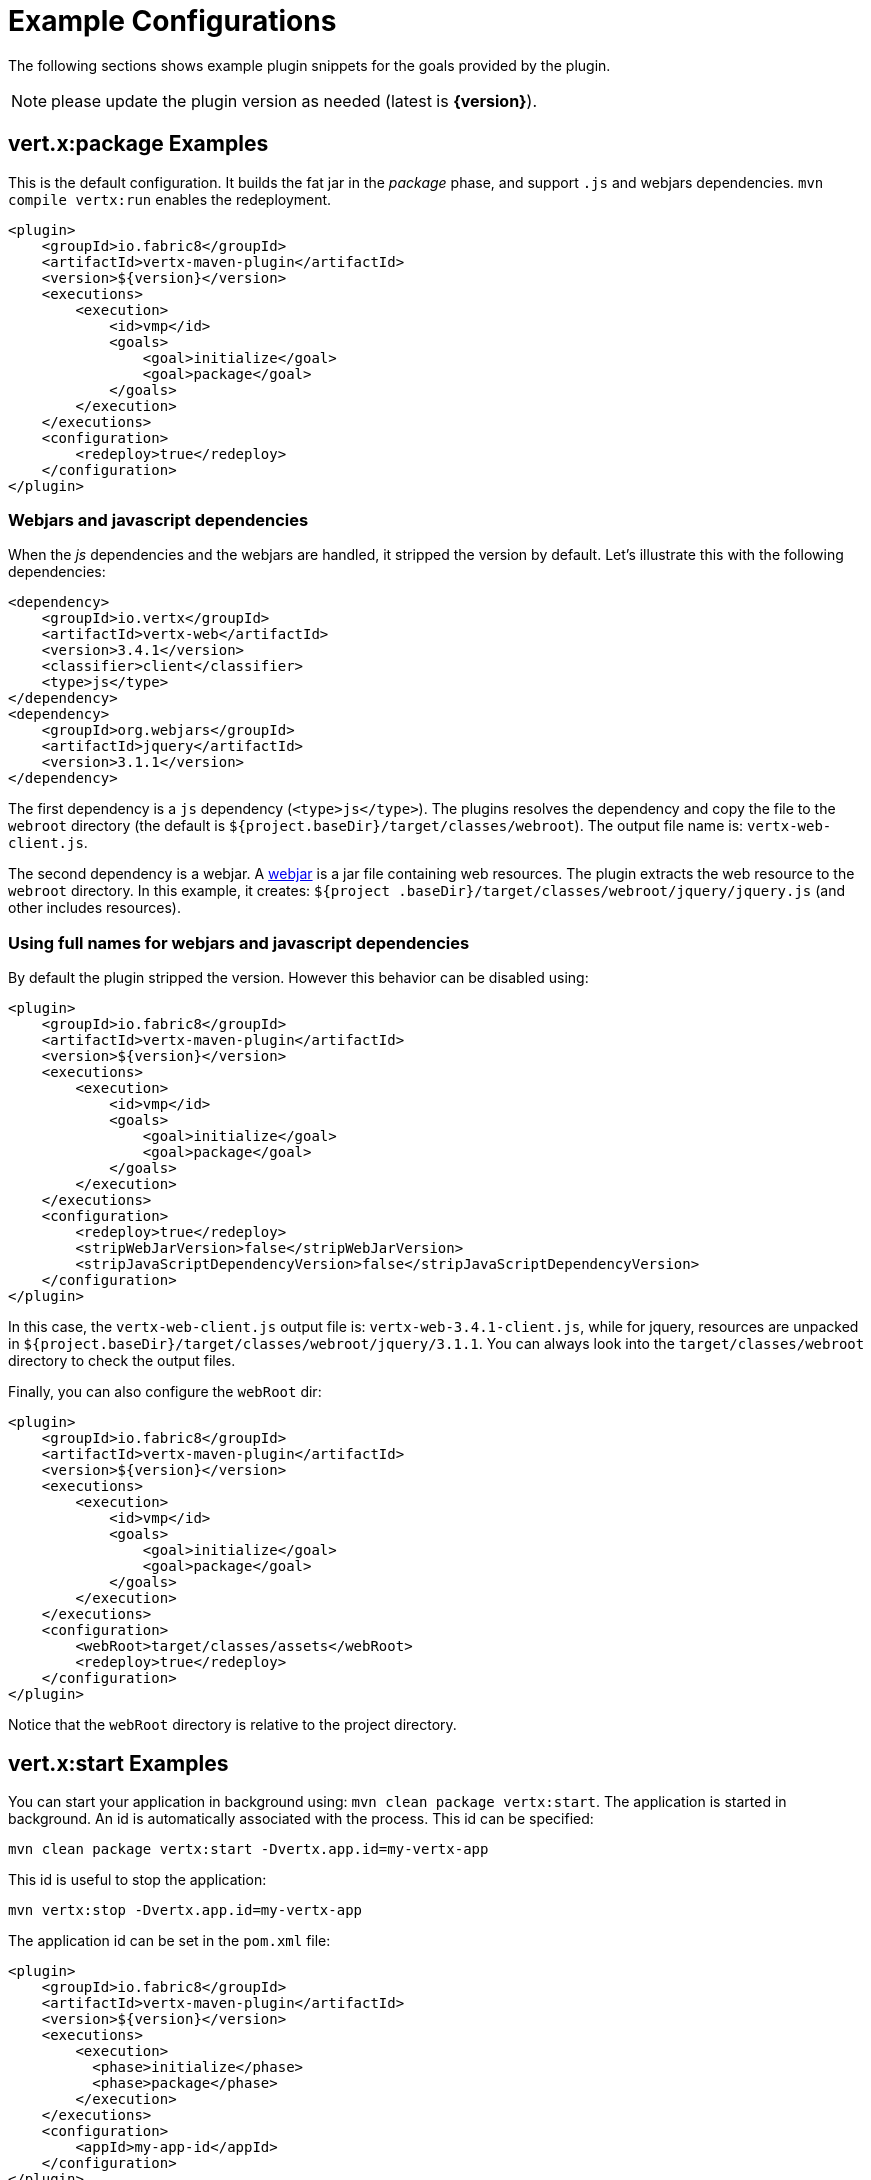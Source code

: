[[vertx:examples]]
= Example Configurations

The following sections shows example plugin snippets for the goals provided by the plugin.

NOTE: please update the plugin version as needed (latest is **{version}**).

[[package-goal-examples]]
== vert.x:package Examples

This is the default configuration. It builds the fat jar in the _package_ phase, and support `.js`
 and webjars dependencies. `mvn compile vertx:run` enables the redeployment.

[source,xml]
----
<plugin>
    <groupId>io.fabric8</groupId>
    <artifactId>vertx-maven-plugin</artifactId>
    <version>${version}</version>
    <executions>
        <execution>
            <id>vmp</id>
            <goals>
                <goal>initialize</goal>
                <goal>package</goal>
            </goals>
        </execution>
    </executions>
    <configuration>
        <redeploy>true</redeploy>
    </configuration>
</plugin>
----

=== Webjars and javascript dependencies

When the _js_ dependencies and the webjars are handled, it stripped the version by default. Let's illustrate this
with the following dependencies:

[source,xml]
----
<dependency>
    <groupId>io.vertx</groupId>
    <artifactId>vertx-web</artifactId>
    <version>3.4.1</version>
    <classifier>client</classifier>
    <type>js</type>
</dependency>
<dependency>
    <groupId>org.webjars</groupId>
    <artifactId>jquery</artifactId>
    <version>3.1.1</version>
</dependency>
----

The first dependency is a `js` dependency (`<type>js</type>`). The plugins resolves the dependency and copy the file
to the `webroot` directory (the default is `${project.baseDir}/target/classes/webroot`). The output file name is:
`vertx-web-client.js`.

The second dependency is a webjar. A http://www.webjars.org/[webjar] is a jar file containing web resources. The
plugin extracts the web resource to the `webroot` directory. In this example, it creates: `${project
.baseDir}/target/classes/webroot/jquery/jquery.js` (and other includes resources).

=== Using full names for webjars and javascript dependencies

By default the plugin stripped the version. However this behavior can be disabled using:

[source,xml]
----
<plugin>
    <groupId>io.fabric8</groupId>
    <artifactId>vertx-maven-plugin</artifactId>
    <version>${version}</version>
    <executions>
        <execution>
            <id>vmp</id>
            <goals>
                <goal>initialize</goal>
                <goal>package</goal>
            </goals>
        </execution>
    </executions>
    <configuration>
        <redeploy>true</redeploy>
        <stripWebJarVersion>false</stripWebJarVersion>
        <stripJavaScriptDependencyVersion>false</stripJavaScriptDependencyVersion>
    </configuration>
</plugin>
----

In this case, the `vertx-web-client.js` output file is: `vertx-web-3.4.1-client.js`, while for jquery, resources are
unpacked in `${project.baseDir}/target/classes/webroot/jquery/3.1.1`. You can always look into the
`target/classes/webroot` directory to check the output files.

Finally, you can also configure the `webRoot` dir:

[source,xml]
----
<plugin>
    <groupId>io.fabric8</groupId>
    <artifactId>vertx-maven-plugin</artifactId>
    <version>${version}</version>
    <executions>
        <execution>
            <id>vmp</id>
            <goals>
                <goal>initialize</goal>
                <goal>package</goal>
            </goals>
        </execution>
    </executions>
    <configuration>
        <webRoot>target/classes/assets</webRoot>
        <redeploy>true</redeploy>
    </configuration>
</plugin>
----

Notice that the `webRoot` directory is relative to the project directory.

[[start-goal-examples]]
== vert.x:start Examples

You can start your application in background using: `mvn clean package vertx:start`. The application is started in
background. An id is automatically associated with the process. This id can be specified:

[source,sh]
----
mvn clean package vertx:start -Dvertx.app.id=my-vertx-app
----

This id is useful to stop the application:

[source,sh]
----
mvn vertx:stop -Dvertx.app.id=my-vertx-app
----

The application id can be set in the `pom.xml` file:

[source,xml]
----
<plugin>
    <groupId>io.fabric8</groupId>
    <artifactId>vertx-maven-plugin</artifactId>
    <version>${version}</version>
    <executions>
        <execution>
          <phase>initialize</phase>
          <phase>package</phase>
        </execution>
    </executions>
    <configuration>
        <appId>my-app-id</appId>
    </configuration>
</plugin>
----

[[start-with-java-opts]]
=== start goal with custom java options

Because it's a forked process, passing Java options needs to be done explicitly using a specific property:

[source,xml]
----
<plugin>
    <groupId>io.fabric8</groupId>
    <artifactId>vertx-maven-plugin</artifactId>
    <version>${version}</version>
    <executions>
      <execution>
          <phase>initialize</phase>
          <phase>package</phase>
      </execution>
    </executions>
    <configuration>
       <jvmArgs> <!--1-->
          <jvmArg>-Xms512m</jvmArg>
          <jvmArg>-Xmx1024m</jvmArg>
       </jvmArgs>
    </configuration>
</plugin>
----
<1> The jvm arguments that gets passed as `--java-opts` to the vert.x application

You can also pass these parameters in the command line:

[source]
----
mvn clean package vertx:start -Dvertx.jvmArguments=-Xms512m -D-Dfoo=far
----

=== stopping one or more applications

When you have configured to <<start-with-app-id>> or know the application ids, then you can add list
of application ids as shown below to trigger stop of the those applications

[source,xml]
----
<plugin>
    <groupId>io.fabric8</groupId>
    <artifactId>vertx-maven-plugin</artifactId>
    <version>${version}</version>
    <executions>
        <execution>
            <phase>package</phase>
            <goals>
                <goal>start</goal>
            </goals>
            <configuration>
              <appIds> <!--1-->
                 <appId>my-app-id-1</appId>
                 <appId>my-app-id-2</appId>
              </appIds>
            </configuration>
        </execution>
    </executions>
</plugin>
----
<1> List of custom unique application ids

[[run-with-extra-args]]
=== Adding some extra options to run command

[source,xml]
----

 <plugin>
    <groupId>io.fabric8</groupId>
    <artifactId>vertx-maven-plugin</artifactId>
    <version>${version}</version>
    <executions>
        <execution>
            <phase>package</phase>
            <goals>
                <goal>run</goal>
            </goals>
            <configuration>
                <runArgs>
                    <runArg>--cluster</runArg>
                </runArgs>
            </configuration>
        </execution>
    </executions>
</plugin>
----

= How does the redeploy work

During the _initialize_ phase, the plugin start observing the mojos (Maven plugins) that are executed. When the Vert.x application is launched, it watches for changed in `src/main`. When a file is changed (created, updated or deleted), it replays the executed mojos. It executes all the mojos from the _generate-sources_ to the _process-classes_ phases, using the same configuration are the initial (observed) one.

When these mojos are executed, they may update files in `target/classes`. The Vert.x application has been launched to observes changed from this location and restart when change happens. The application is restarted completely, _i.e._ stopped and restarted.

Such mechanism let you use any Maven plugin (executed in the right set of phase). The plugin is re-executed and then the Vert.x application is restarted.
